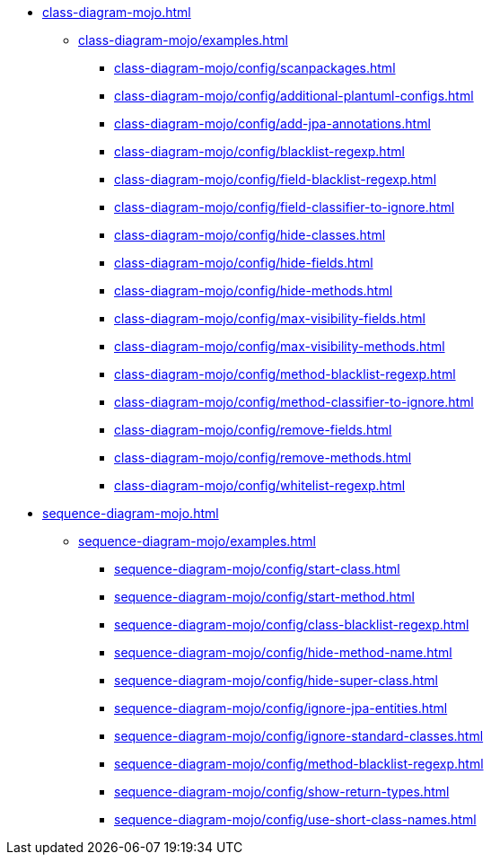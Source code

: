 * xref:class-diagram-mojo.adoc[]
** xref:class-diagram-mojo/examples.adoc[]
*** xref:class-diagram-mojo/config/scanpackages.adoc[]
*** xref:class-diagram-mojo/config/additional-plantuml-configs.adoc[]
*** xref:class-diagram-mojo/config/add-jpa-annotations.adoc[]
*** xref:class-diagram-mojo/config/blacklist-regexp.adoc[]
*** xref:class-diagram-mojo/config/field-blacklist-regexp.adoc[]
*** xref:class-diagram-mojo/config/field-classifier-to-ignore.adoc[]
*** xref:class-diagram-mojo/config/hide-classes.adoc[]
*** xref:class-diagram-mojo/config/hide-fields.adoc[]
*** xref:class-diagram-mojo/config/hide-methods.adoc[]
*** xref:class-diagram-mojo/config/max-visibility-fields.adoc[]
*** xref:class-diagram-mojo/config/max-visibility-methods.adoc[]
*** xref:class-diagram-mojo/config/method-blacklist-regexp.adoc[]
*** xref:class-diagram-mojo/config/method-classifier-to-ignore.adoc[]
*** xref:class-diagram-mojo/config/remove-fields.adoc[]
*** xref:class-diagram-mojo/config/remove-methods.adoc[]
*** xref:class-diagram-mojo/config/whitelist-regexp.adoc[]

* xref:sequence-diagram-mojo.adoc[]
** xref:sequence-diagram-mojo/examples.adoc[]
*** xref:sequence-diagram-mojo/config/start-class.adoc[]
*** xref:sequence-diagram-mojo/config/start-method.adoc[]
*** xref:sequence-diagram-mojo/config/class-blacklist-regexp.adoc[]
*** xref:sequence-diagram-mojo/config/hide-method-name.adoc[]
*** xref:sequence-diagram-mojo/config/hide-super-class.adoc[]
*** xref:sequence-diagram-mojo/config/ignore-jpa-entities.adoc[]
*** xref:sequence-diagram-mojo/config/ignore-standard-classes.adoc[]
*** xref:sequence-diagram-mojo/config/method-blacklist-regexp.adoc[]
*** xref:sequence-diagram-mojo/config/show-return-types.adoc[]
*** xref:sequence-diagram-mojo/config/use-short-class-names.adoc[]
